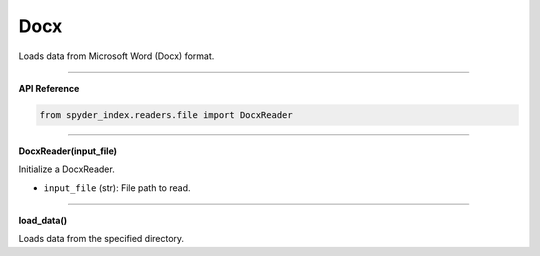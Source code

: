 Docx
============================================

Loads data from Microsoft Word (Docx) format.

_____

| **API Reference**

.. code-block:: python

    from spyder_index.readers.file import DocxReader

_____

| **DocxReader(input_file)**

Initialize a DocxReader.

- ``input_file`` (str): File path to read.

_____

| **load_data()**

Loads data from the specified directory.
